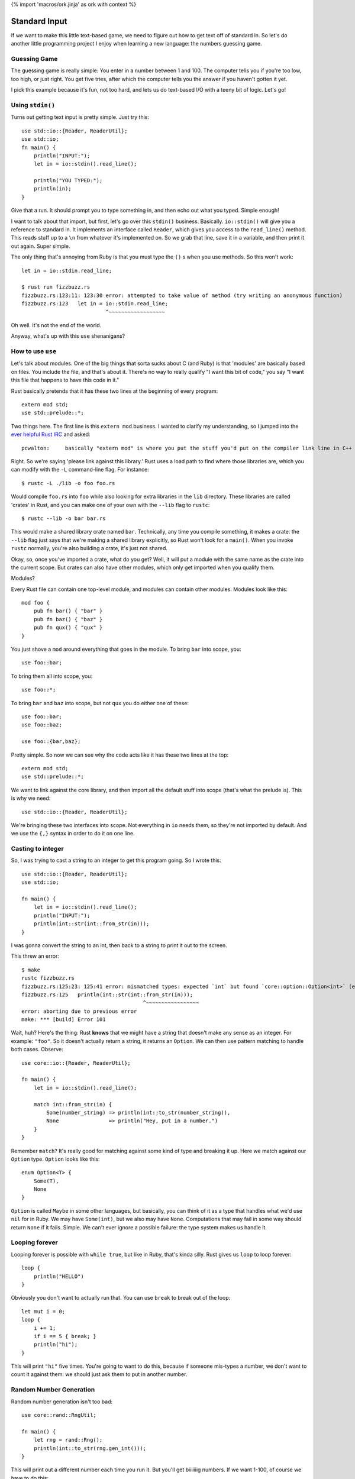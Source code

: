 {% import 'macros/ork.jinja' as ork with context %}

Standard Input
==============

If we want to make this little text-based game, we need to figure out how to
get text off of standard in. So let's do another little programming project
I enjoy when learning a new language: the numbers guessing game.

Guessing Game
-------------

The guessing game is really simple: You enter in a number between 1 and 100.
The computer tells you if you're too low, too high, or just right. You get
five tries, after which the computer tells you the answer if you haven't
gotten it yet.

I pick this example because it's fun, not too hard, and lets us do text-based
I/O with a teeny bit of logic. Let's go!

Using ``stdin()``
-----------------

Turns out getting text input is pretty simple. Just try this::

  use std::io::{Reader, ReaderUtil};
  use std::io;
  fn main() {
      println("INPUT:");
      let in = io::stdin().read_line();

      println("YOU TYPED:");
      println(in);
  }

Give that a run. It should prompt you to type something in, and then echo out
what you typed. Simple enough!

I want to talk about that import, but first, let's go over this ``stdin()``
business. Basically. ``io::stdin()`` will give you a reference to standard in.
It implements an interface called ``Reader``, which gives you access to the
``read_line()`` method. This reads stuff up to a ``\n`` from whatever it's
implemented on. So we grab that line, save it in a variable, and then print
it out again. Super simple.

The only thing that's annoying from Ruby is that you must type the ``()`` s
when you use methods. So this won't work::

  let in = io::stdin.read_line;

  $ rust run fizzbuzz.rs
  fizzbuzz.rs:123:11: 123:30 error: attempted to take value of method (try writing an anonymous function)
  fizzbuzz.rs:123   let in = io::stdin.read_line;
                             ^~~~~~~~~~~~~~~~~~~

Oh well. It's not the end of the world.

Anyway, what's up with this ``use`` shenanigans?

How to use ``use``
------------------

Let's talk about modules. One of the big things that sorta sucks about C (and
Ruby) is that 'modules' are basically based on files. You include the file,
and that's about it. There's no way to really qualify "I want this bit of
code," you say "I want this file that happens to have this code in it."

Rust basically pretends that it has these two lines at the beginning of every
program::

  extern mod std;
  use std::prelude::*;

Two things here. The first line is this ``extern mod`` business. I wanted to
clarify my understanding, so I jumped into the `ever helpful Rust IRC`_ and
asked::

  pcwalton:	basically "extern mod" is where you put the stuff you'd put on the compiler link line in C++

Right. So we're saying 'please link against this library.' Rust uses a load
path to find where those libraries are, which you can modify with the ``-L``
command-line flag. For instance::

   $ rustc -L ./lib -o foo foo.rs

Would compile ``foo.rs`` into ``foo`` while also looking for extra libraries
in the ``lib`` directory. These libraries are called 'crates' in Rust, and you
can make one of your own with the ``--lib`` flag to ``rustc``::

  $ rustc --lib -o bar bar.rs

This would make a shared library crate named ``bar``. Technically, any time
you compile something, it makes a crate: the ``--lib`` flag just says that
we're making a shared library explicitly, so Rust won't look for a ``main()``.
When you invoke ``rustc`` normally, you're also building a crate, it's just not
shared.

Okay, so, once you've imported a crate, what do you get? Well, it will put a
module with the same name as the crate into the current scope. But crates can
also have other modules, which only get imported when you qualify them.

Modules?

Every Rust file can contain one top-level module, and modules can contain other
modules. Modules look like this::

  mod foo {
      pub fn bar() { "bar" }
      pub fn baz() { "baz" }
      pub fn qux() { "qux" }
  }

You just shove a ``mod`` around everything that goes in the module. To bring
``bar`` into scope, you::

  use foo::bar;

To bring them all into scope, you::

  use foo::*;

To bring ``bar`` and ``baz`` into scope, but not ``qux`` you do either one of
these::

  use foo::bar;
  use foo::baz;

  use foo::{bar,baz};

Pretty simple. So now we can see why the code acts like it has these two lines
at the top::

  extern mod std;
  use std::prelude::*;

We want to link against the core library, and then import all the default stuff
into scope (that's what the prelude is). This is why we need::

  use std::io::{Reader, ReaderUtil};

We're bringing these two interfaces into scope. Not everything in ``io`` needs
them, so they're not imported by default. And we use the ``{,}`` syntax in
order to do it on one line.

Casting to integer
------------------

So, I was trying to cast a string to an integer to get this program going. So
I wrote this::

  use std::io::{Reader, ReaderUtil};
  use std::io;

  fn main() {
      let in = io::stdin().read_line();
      println("INPUT:");
      println(int::str(int::from_str(in)));
  }

I was gonna convert the string to an int, then back to a string to print it out
to the screen.

This threw an error::

  $ make
  rustc fizzbuzz.rs
  fizzbuzz.rs:125:23: 125:41 error: mismatched types: expected `int` but found `core::option::Option<int>` (expected int but found enum core::option::Option)
  fizzbuzz.rs:125   println(int::str(int::from_str(in)));
                                         ^~~~~~~~~~~~~~~~~~
  error: aborting due to previous error
  make: *** [build] Error 101

Wait, huh? Here's the thing: Rust **knows** that we might have a string that
doesn't make any sense as an integer. For example: ``"foo"``. So it doesn't
actually return a string, it returns an ``Option``. We can then use pattern
matching to handle both cases. Observe::

  use core::io::{Reader, ReaderUtil};

  fn main() {
      let in = io::stdin().read_line();

      match int::from_str(in) {
          Some(number_string) => println(int::to_str(number_string)),
          None                => println("Hey, put in a number.")
      }
  }

Remember ``match``? It's really good for matching against some kind of type and
breaking it up. Here we match against our ``Option`` type. ``Option`` looks
like this::

  enum Option<T> {
      Some(T),
      None
  }

``Option`` is called ``Maybe`` in some other languages, but basically, you
can think of it as a type that handles what we'd use ``nil`` for in Ruby.
We may have ``Some(int)``, but we also may have ``None``. Computations that
may fail in some way should return ``None`` if it fails. Simple. We can't ever
ignore a possible failure: the type system makes us handle it.

Looping forever
---------------

Looping forever is possible with ``while true``, but like in Ruby, that's
kinda silly. Rust gives us ``loop`` to loop forever::

  loop {
      println("HELLO")
  }

Obviously you don't want to actually run that. You can use ``break`` to break
out of the loop::

  let mut i = 0;
  loop {
      i += 1;
      if i == 5 { break; }
      println("hi");
  }

This will print ``"hi"`` five times. You're going to want to do this, because
if someone mis-types a number, we don't want to count it against them: we
should just ask them to put in another number.

Random Number Generation
------------------------

Random number generation isn't too bad::

  use core::rand::RngUtil;

  fn main() {
      let rng = rand::Rng();
      println(int::to_str(rng.gen_int()));
  }

This will print out a different number each time you run it. But you'll get
biiiiiiig numbers. If we want 1-100, of course we have to do this::

  use core::rand::RngUtil;

  fn main() {
      let rng = rand::Rng();
      let num = rng.gen_int() % 100 + 1;
      println(int::to_str(num));
  }

One issue with this: We can get negatives too. ``abs`` to the rescue!!!::

  use core::rand::RngUtil;
  use core::int::abs;

  fn main() {
      let rng = rand::Rng();
      let num = abs(rng.gen_int() % 100) + 1;
      println(int::to_str(num));
  }

This will get us a random number between 1 and 100.

Okay! You should have all the tools you need to implement the guessing game.
Have it it. I'm starting... now.

My version
----------

Okay! That took me... about half an hour. Maybe 45 minutes. I decided to use
some pointer stuff...  Check it out::

  use core::io::{Reader, ReaderUtil};
  use core::rand::RngUtil;
  use core::int::abs;
  
  fn generate_secret_number() -> int {
      abs(rand::Rng().gen_int() % 100) + 1
  }

  fn process_guess(secret:int, guess: int, guesses: &mut int) {
      println(fmt!("You guessed: %d", guess));

      if guess > secret {
          println("Your guess was too high!");
      }
      else if guess < secret {
          println("Your guess was too low!");
      }
      else if guess == secret {
          println("You got it!");
          *guesses = 4; // this will end up ending the game.
      }

      *guesses += 1;
  }

  fn main() {
      let secret = generate_secret_number();
      
      let guesses = @mut 1;

      println("--- N U M B E R - G A M E ---");
      println("");
      println("Guess a number from 1-100 (you get five tries):");

      loop {
          println(fmt!("Guess #%d", *guesses));

          let in = io::stdin().read_line();

          match int::from_str(in) {
              Some(number) => process_guess(secret, number, guesses),
              None         => println("Hey, put in a number.")
          }
          if *guesses == 5 { break; }
      }

      println("Done!");
  }

That's it! I thought this was a little awkward, though: ``process_guess``
shouldn't really be worrying about mutating ``guesses``, which leads to all
kinds of awkward pointer stuff, as you can see. After asking on IRC, 'strcat'
gave me this version::

  use core::io::{Reader, ReaderUtil};
  use core::rand::RngUtil;
  use core::int::abs;

  fn generate_secret_number() -> int {
      abs(rand::Rng().gen_int() % 100) + 1
  }

  fn process_guess(secret:int, guess: int) -> bool {
      println(fmt!("You guessed: %d", guess));

      if guess > secret {
          println("Your guess was too high!");
          false
      } else if guess < secret {
          println("Your guess was too low!");
          false
      } else {
          println("You got it!");
          true
      }
  }

  fn main() {
      let secret = generate_secret_number();

      println("--- N U M B E R - G A M E ---");
      println("");
      println("Guess a number from 1-100 (you get five tries):");

      for int::range(0, 5) |round| {
          println(fmt!("Guess #%d", round));

          let in = io::stdin().read_line();

          match int::from_str(in) {
              Some(number) => {
                  if process_guess(secret, number) { break; }
              }
              None         => println("Hey, put in a number.")
          }
      }

      println("Done!");
  }

I like this better. We loop over a ``range`` that really shows we get 5 rounds,
we don't need to pass around silly pointers, and our dubiously-named
``process_guess`` now tells us if we need to quit the game.

Conclusion
----------

I'm pretty sure at this point we have basically everything I was able to do as
a child when programming stuff. You know enough of Rust now to be able to make
silly little games and scripts. This is obviously neat, but from this point
on, it's more about libraries, style, and solving things in an idiomatic way
than it is learning syntax. Of course, this was not a complete introduction to
the language, but this is the end of the 'beginner level' stuff. You should
have a basic idea of how to write many programs by this point. Pick a few
projects, try them out.

.. _`ever helpful Rust IRC`: http://chat.mibbit.com/?server=irc.mozilla.org&channel=%23rust
